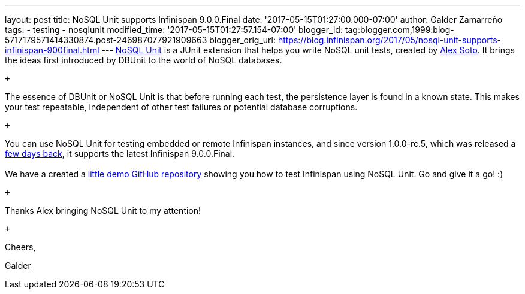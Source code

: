 ---
layout: post
title: NoSQL Unit supports Infinispan 9.0.0.Final
date: '2017-05-15T01:27:00.000-07:00'
author: Galder Zamarreño
tags:
- testing
- nosqlunit
modified_time: '2017-05-15T01:27:57.154-07:00'
blogger_id: tag:blogger.com,1999:blog-5717179571414330874.post-246987077921909663
blogger_orig_url: https://blog.infinispan.org/2017/05/nosql-unit-supports-infinispan-900final.html
---
https://github.com/lordofthejars/nosql-unit[NoSQL Unit] is a JUnit
extension that helps you write NoSQL unit tests, created by
https://github.com/lordofthejars[Alex Soto]. It brings the ideas first
introduced by DBUnit to the world of NoSQL databases. +

 +

The essence of DBUnit or NoSQL Unit is that before running each test,
the persistence layer is found in a known state. This makes your test
repeatable, independent of other test failures or potential database
corruptions.

 +

You can use NoSQL Unit for testing embedded or remote Infinispan
instances, and since version 1.0.0-rc.5, which was released a
https://twitter.com/alexsotob/status/859814663885910016[few days back],
it supports the latest Infinispan 9.0.0.Final. +
 +
We have a created a
https://github.com/infinispan-demos/infinispan-nosqlunit-demo[little
demo GitHub repository] showing you how to test Infinispan using NoSQL
Unit. Go and give it a go! :)

 +

Thanks Alex bringing NoSQL Unit to my attention!

 +

Cheers,

Galder
